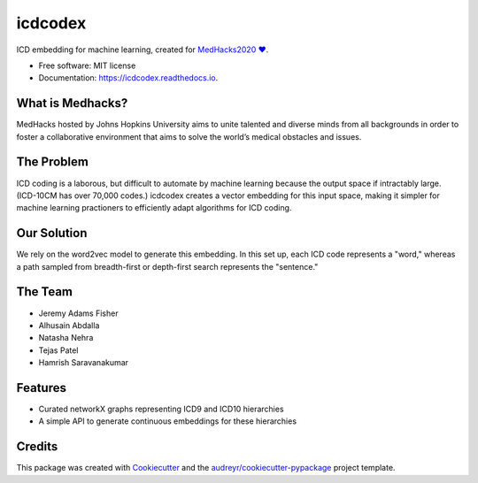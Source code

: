 ========
icdcodex
========

.. image:: https://img.shields.io/pypi/v/icdcodex.svg
        :target: https://pypi.python.org/pypi/icdcodex


.. image:: https://readthedocs.org/projects/icd-codex/badge/?version=latest
        :target: https://icd-codex.readthedocs.io/en/latest/?badge=latest
        :alt: Documentation Status

ICD embedding for machine learning, created for `MedHacks2020 ❤️
<http://medhacks.org/?fbclid=IwAR0L-JQotA_wdVe5PTySOrPMCCknlZBb8xlHmwCkcyWPEFwTeVlk3jkyuJg/>`_.

* Free software: MIT license
* Documentation: https://icdcodex.readthedocs.io.

What is Medhacks?
-----------------
MedHacks hosted by Johns Hopkins University aims to unite talented and diverse minds from all backgrounds in order to foster a collaborative environment that aims to solve the world’s medical obstacles and issues. 

The Problem
-----------
ICD coding is a laborous, but difficult to automate by machine learning because the output space if intractably large. (ICD-10CM has over 70,000 codes.) icdcodex creates a vector embedding for this input space, making it simpler for machine learning practioners to efficiently adapt algorithms for ICD coding.

Our Solution
------------
We rely on the word2vec model to generate this embedding. In this set up, each ICD code represents a "word," whereas a path sampled from breadth-first or depth-first search represents the "sentence."


The Team
--------
* Jeremy Adams Fisher
* Alhusain Abdalla
* Natasha Nehra
* Tejas Patel
* Hamrish Saravanakumar


Features
--------

* Curated networkX graphs representing ICD9 and ICD10 hierarchies
* A simple API to generate continuous embeddings for these hierarchies

Credits
-------

This package was created with Cookiecutter_ and the `audreyr/cookiecutter-pypackage`_ project template.

.. _Cookiecutter: https://github.com/audreyr/cookiecutter
.. _`audreyr/cookiecutter-pypackage`: https://github.com/audreyr/cookiecutter-pypackage
